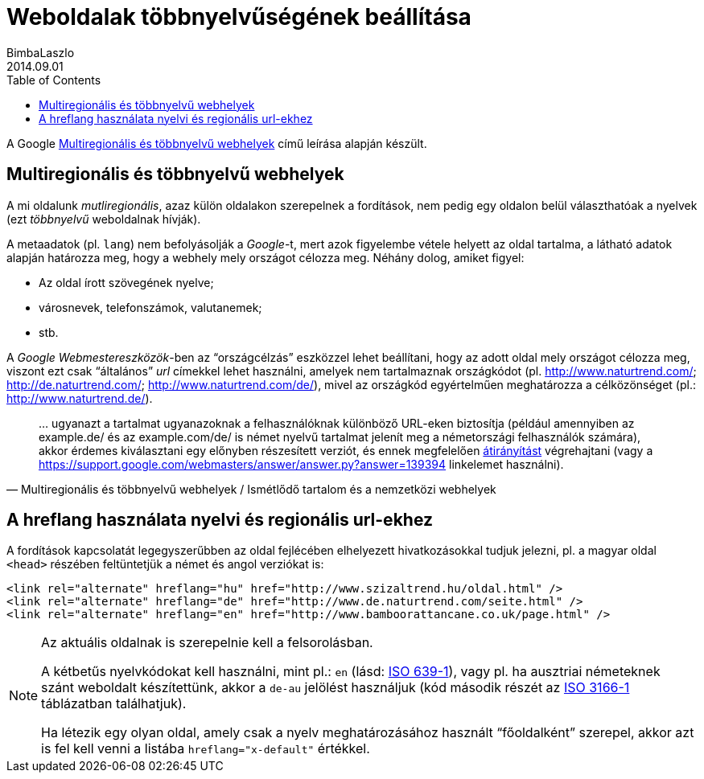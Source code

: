 :lang:   hu
:toc:    right
:icons:  font

= Weboldalak többnyelvűségének beállítása
BimbaLaszlo
2014.09.01

A Google
https://support.google.com/webmasters/answer/182192?hl=hu&ref_topic=2370587#1[Multiregionális és többnyelvű webhelyek^]
című leírása alapján készült.

== Multiregionális és többnyelvű webhelyek

A mi oldalunk _mutliregionális_, azaz külön oldalakon szerepelnek a
fordítások, nem pedig egy oldalon belül választhatóak a nyelvek (ezt
_többnyelvű_ weboldalnak hívják).

A metaadatok (pl. `lang`) nem befolyásolják a _Google_-t, mert azok figyelembe
vétele helyett az oldal tartalma, a látható adatok alapján határozza meg, hogy
a webhely mely országot célozza meg. Néhány dolog, amiket figyel:

* Az oldal írott szövegének nyelve;
* városnevek, telefonszámok, valutanemek;
* stb.

A _Google Webmestereszközök_-ben az "`országcélzás`" eszközzel lehet beállítani,
hogy az adott oldal mely országot célozza meg, viszont ezt csak "`általános`"
_url_ címekkel lehet használni, amelyek nem tartalmaznak országkódot (pl.
http://www.naturtrend.com/; http://de.naturtrend.com/;
http://www.naturtrend.com/de/), mivel az országkód egyértelműen meghatározza a
célközönséget (pl.: http://www.naturtrend.de/).

"... ugyanazt a tartalmat ugyanazoknak a felhasználóknak különböző URL-eken
biztosítja (például amennyiben az example.de/ és az example.com/de/ is német
nyelvű tartalmat jelenít meg a németországi felhasználók számára), akkor
érdemes kiválasztani egy előnyben részesített verziót, és ennek megfelelően
https://support.google.com/webmasters/answer/93633[átirányítást^] végrehajtani
(vagy a
https://support.google.com/webmasters/answer/answer.py?answer=139394[rel=canonical^]
linkelemet használni)."
-- Multiregionális és többnyelvű webhelyek / Ismétlődő tartalom és a nemzetközi webhelyek

== A hreflang használata nyelvi és regionális url-ekhez

A fordítások kapcsolatát legegyszerűbben az oldal fejlécében elhelyezett
hivatkozásokkal tudjuk jelezni, pl. a magyar oldal `<head>` részében
feltüntetjük a német és angol verziókat is:

[source,html]
---------------------------------------
<link rel="alternate" hreflang="hu" href="http://www.szizaltrend.hu/oldal.html" />
<link rel="alternate" hreflang="de" href="http://www.de.naturtrend.com/seite.html" />
<link rel="alternate" hreflang="en" href="http://www.bamboorattancane.co.uk/page.html" />
---------------------------------------

[NOTE]
=======================================
Az aktuális oldalnak is szerepelnie kell a felsorolásban.

A kétbetűs nyelvkódokat kell használni, mint pl.: `en` (lásd:
http://en.wikipedia.org/wiki/List_of_ISO_639-1_codes[ISO 639-1^]), vagy pl. ha
ausztriai németeknek szánt weboldalt készítettünk, akkor a `de-au` jelölést
használjuk (kód második részét az
http://en.wikipedia.org/wiki/ISO_3166-1_alpha-2[ISO 3166-1] táblázatban
találhatjuk).

Ha létezik egy olyan oldal, amely csak a nyelv meghatározásához használt
"`főoldalként`" szerepel, akkor azt is fel kell venni a listába
`hreflang="x-default"` értékkel.

=======================================
